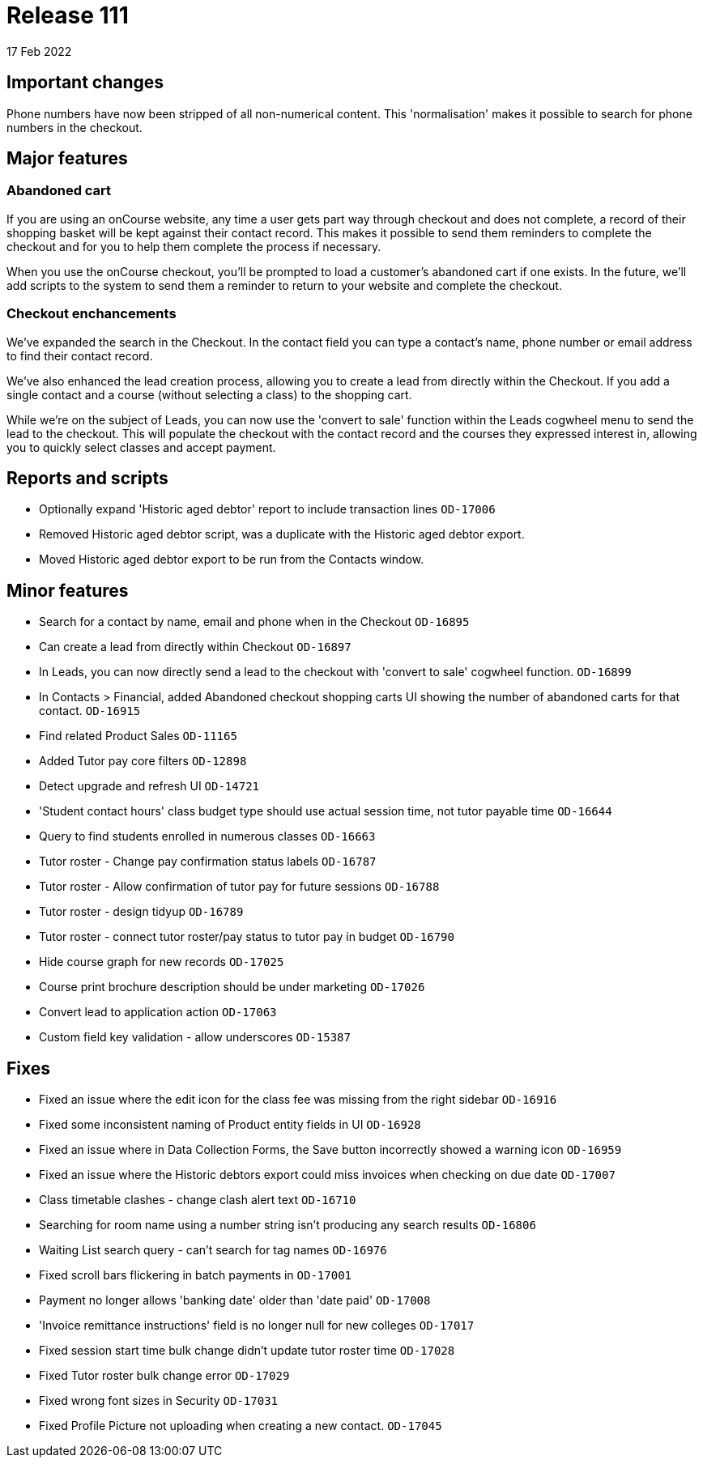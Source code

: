 = Release 111
17 Feb 2022

== Important changes

Phone numbers have now been stripped of all non-numerical content. This 'normalisation' makes it possible to search for phone numbers in the checkout.

== Major features

=== Abandoned cart

If you are using an onCourse website, any time a user gets part way through checkout and does not complete, a record of their shopping basket will be kept against their contact record. This makes it possible to send them reminders to complete the checkout and for you to help them complete the process if necessary.

When you use the onCourse checkout, you'll be prompted to load a customer's abandoned cart if one exists. In the future, we'll add scripts to the system to send them a reminder to return to your website and complete the checkout.

=== Checkout enchancements

We've expanded the search in the Checkout. In the contact field you can type a contact's name, phone number or email address to find their contact record.

We've also enhanced the lead creation process, allowing you to create a lead from directly within the Checkout. If you add a single contact and a course (without selecting a class) to the shopping cart.

While we're on the subject of Leads, you can now use the 'convert to sale' function within the Leads cogwheel menu to send the lead to the checkout. This will populate the checkout with the contact record and the courses they expressed interest in, allowing you to quickly select classes and accept payment.

== Reports and scripts
* Optionally expand 'Historic aged debtor' report to include transaction lines `OD-17006`
* Removed Historic aged debtor script, was a duplicate with the Historic aged debtor export.
* Moved Historic aged debtor export to be run from the Contacts window.

== Minor features
* Search for a contact by name, email and phone when in the Checkout `OD-16895`
* Can create a lead from directly within Checkout `OD-16897`
* In Leads, you can now directly send a lead to the checkout with 'convert to sale' cogwheel function.  `OD-16899`
* In Contacts > Financial, added Abandoned checkout shopping carts UI showing the number of abandoned carts for that contact.  `OD-16915`
* Find related Product Sales `OD-11165`
* Added Tutor pay core filters `OD-12898`
* Detect upgrade and refresh UI `OD-14721`
* 'Student contact hours' class budget type should use actual session time, not tutor payable time `OD-16644`
* Query to find students enrolled in numerous classes `OD-16663`
* Tutor roster - Change pay confirmation status labels `OD-16787`
* Tutor roster - Allow confirmation of tutor pay for future sessions `OD-16788`
* Tutor roster - design tidyup `OD-16789`
* Tutor roster - connect tutor roster/pay status to tutor pay in budget `OD-16790`
* Hide course graph for new records `OD-17025`
* Course print brochure description should be under marketing `OD-17026`
* Convert lead to application action `OD-17063`
* Custom field key validation - allow underscores `OD-15387`


== Fixes
* Fixed an issue where the edit icon for the class fee was missing from the right sidebar `OD-16916`
* Fixed some inconsistent naming of Product entity fields in UI `OD-16928`
* Fixed an issue where in Data Collection Forms, the Save button incorrectly showed a warning icon `OD-16959`
* Fixed an issue where the Historic debtors export could miss invoices when checking on due date `OD-17007`
* Class timetable clashes - change clash alert text `OD-16710`
* Searching for room name using a number string isn't producing any search results `OD-16806`
* Waiting List search query - can't search for tag names `OD-16976`
* Fixed scroll bars flickering in batch payments in `OD-17001`
* Payment no longer allows 'banking date' older than 'date paid' `OD-17008`
* 'Invoice remittance instructions' field is no longer null for new colleges `OD-17017`
* Fixed session start time bulk change didn't update tutor roster time `OD-17028`
* Fixed Tutor roster bulk change error `OD-17029`
* Fixed wrong font sizes in Security `OD-17031`
* Fixed Profile Picture not uploading when creating a new contact. `OD-17045`
